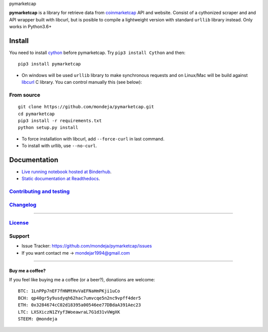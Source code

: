 .. raw:: html

   <h1>

pymarketcap

.. raw:: html

   </h1>

|Build Status| |AppVeyor| |ReadTheDocs| |Binder|

|PyPI| |PyPI Versions| |LICENSE|

**pymarketcap** is a library for retrieve data from
`coinmarketcap <http://coinmarketcap.com/>`__ API and website. Consist
of a cythonized scraper and and API wrapper built with libcurl, but is
posible to compile a lightweight version with standard ``urllib``
library instead. Only works in Python3.6+

Install
-------

You need to install `cython <http://cython.readthedocs.io/en/latest/src/quickstart/install.html>`__ before pymarketcap. Try ``pip3 install Cython`` and then:

::

    pip3 install pymarketcap

- On windows will be used ``urllib`` library to make synchronous requests and on Linux/Mac will be build against `libcurl <https://curl.haxx.se/docs/install.html>`__ C library. You can control manually this (see below):


From source
~~~~~~~~~~~

::

    git clone https://github.com/mondeja/pymarketcap.git
    cd pymarketcap
    pip3 install -r requirements.txt
    python setup.py install

- To force installation with libcurl, add ``--force-curl`` in last command.
- To install with urllib, use ``--no-curl``.


Documentation
-------------
- `Live running notebook hosted at Binderhub <https://mybinder.org/v2/gh/mondeja/pymarketcap/master?filepath=docs%2Fsync_live.ipynb>`__.
- `Static documentation at Readthedocs <https://cnhv.co/1y9f0>`__.

`Contributing and testing <https://github.com/mondeja/pymarketcap/blob/master/CONTRIBUTING.rst>`__
~~~~~~~~~~~~~~~~~~~~~~~~~~~~~~~~~~~~~~~~~~~~~~~~~~~~~~~~~~~~~~~~~~~~~~~~~~~~~~~~~~~~~~~~~~~~~~~~~

`Changelog <https://cnhv.co/1y9ex>`__
~~~~~~~~~~~~~~~~~~~~~~~~~~~~~~~~~~~~~~~~~~~~~~~~~~~~~~~~~~~~~~~~~~~~~~~~~~~~~~~

--------------

`License <https://cnhv.co/1xgxi>`__
~~~~~~~~~~~~~~~~~~~~~~~~~~~~~~~~~~~~~~~~~~~~~~~~~~~~~~~~~~~~~~~~~~~~~~~~~~~~

Support
~~~~~~~

-  Issue Tracker: https://github.com/mondeja/pymarketcap/issues
-  If you want contact me → mondejar1994@gmail.com

--------------

Buy me a coffee?
^^^^^^^^^^^^^^^^

If you feel like buying me a coffee (or a beer?), donations are welcome:

::

    BTC: 1LnPPp7nEF7fHNMtHvVaEFNaHmPKji1uCo
    BCH: qp40gr5y9usdyqh62hac7umvcqe5n2nc9vpff4der5
    ETH: 0x3284674cC02d18395a00546ee77DBdaA391Aec23
    LTC: LXSXiczN1ZYyf3WoeawraL7G1d31vVWgXK
    STEEM: @mondeja

.. |Build Status| image:: https://travis-ci.org/mondeja/pymarketcap.svg?branch=master
   :target: https://cnhv.co/1xgw5
.. |PyPI| image:: https://img.shields.io/pypi/v/pymarketcap.svg
   :target: https://cnhv.co/1xgwg
.. |PyPI Versions| image:: https://img.shields.io/pypi/pyversions/pymarketcap.svg
   :target: https://cnhv.co/1xgwm
.. |Binder| image:: https://mybinder.org/badge.svg
   :target: https://cnhv.co/1y9ff
.. |ReadTheDocs| image:: https://readthedocs.org/projects/pymarketcap/badge/?version=latest
   :target: https://cnhv.co/1xgx1
.. |AppVeyor| image:: https://ci.appveyor.com/api/projects/status/puy2p0qhjna4hosc?svg=true
   :target: https://cnhv.co/1xgx7
.. |LICENSE| image:: https://img.shields.io/pypi/l/pymarketcap.svg
   :target: https://cnhv.co/1xgxd